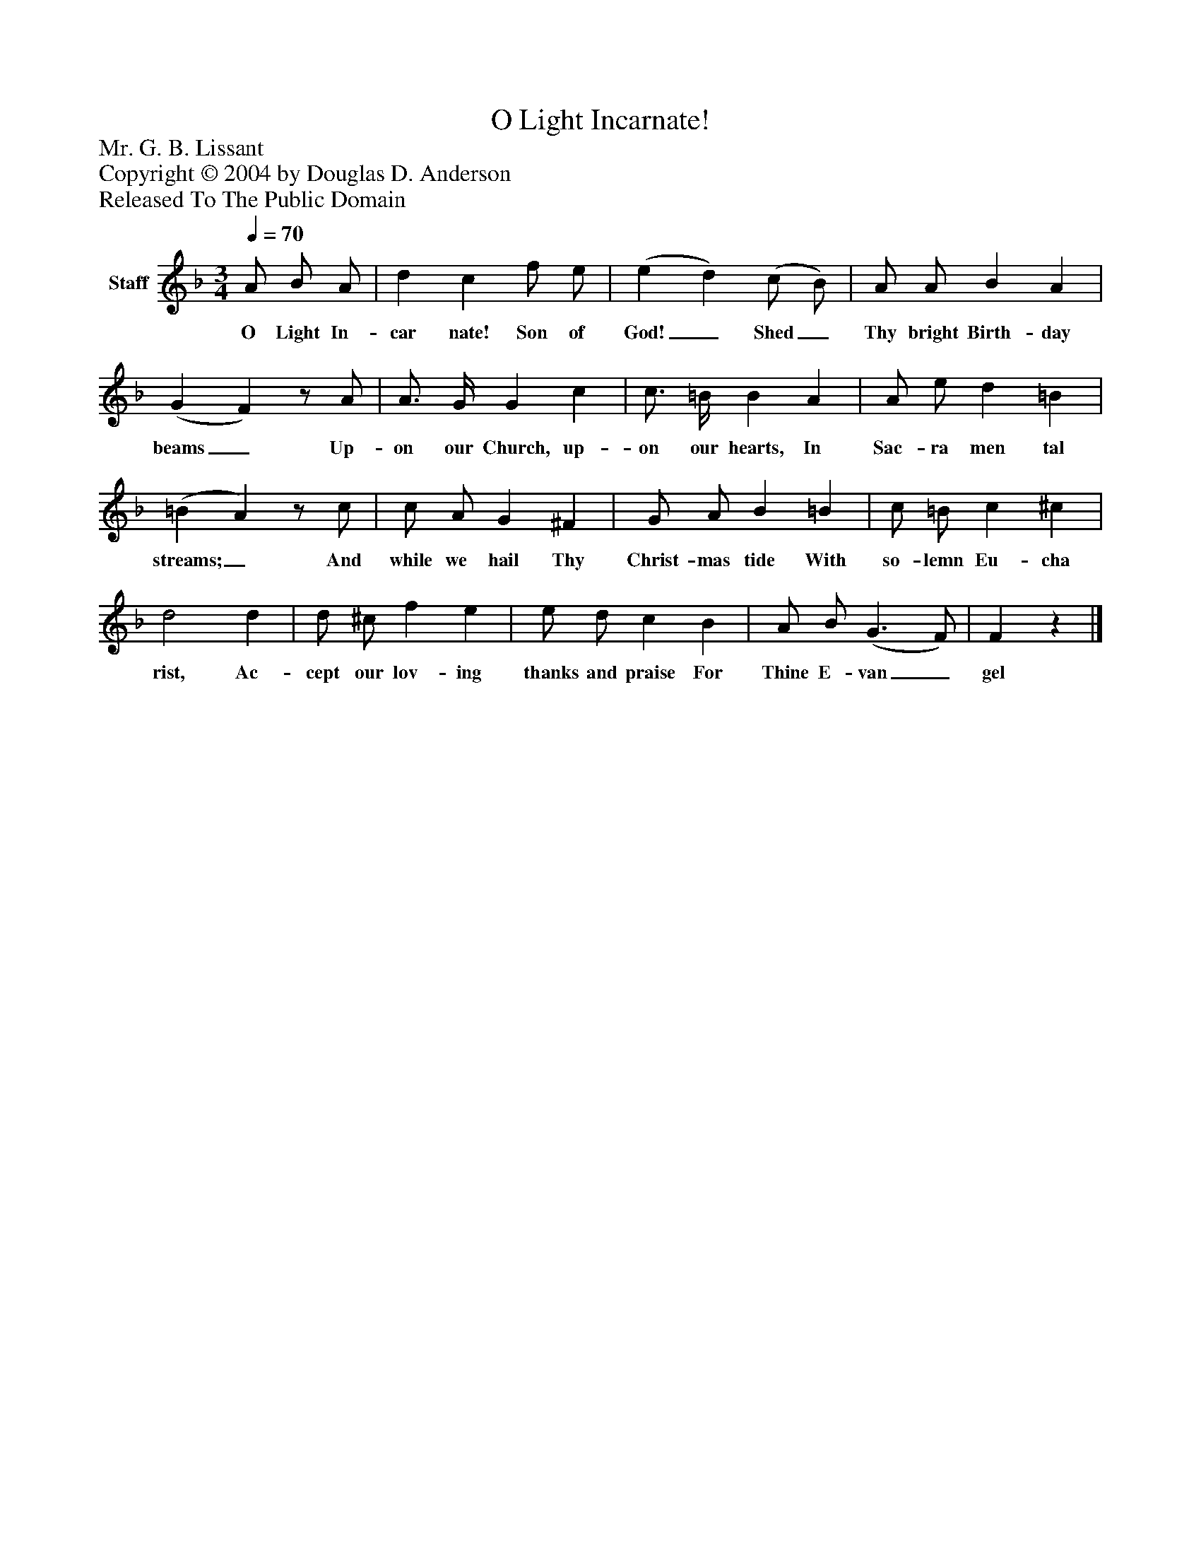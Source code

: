 %%abc-creator mxml2abc 1.4
%%abc-version 2.0
%%continueall true
%%titletrim true
%%titleformat A-1 T C1, Z-1, S-1
X: 0
T: O Light Incarnate!
Z: Mr. G. B. Lissant
Z: Copyright © 2004 by Douglas D. Anderson
Z: Released To The Public Domain
L: 1/4
M: 3/4
Q: 1/4=70
V: P1 name="Staff"
%%MIDI program 1 19
K: F
[V: P1]  A/ B/ A/ | d c f/ e/ | (e d) (c/ B/) | A/ A/ B A | (G F)z/ A/ | A3/4 G/4 G c | c3/4 =B/4 B A | A/ e/ d =B | (=B A)z/ c/ | c/ A/ G ^F | G/ A/ B =B | c/ =B/ c ^c | d2 d | d/ ^c/ f e | e/ d/ c B | A/ B/ (G3/ F/) | Fz|]
w: O Light In- car nate! Son of God!_ Shed_ Thy bright Birth- day beams_ Up- on our Church, up- on our hearts, In Sac- ra men tal streams;_ And while we hail Thy Christ- mas tide With so- lemn Eu- cha rist, Ac- cept our lov- ing thanks and praise For Thine E- van_ gel

